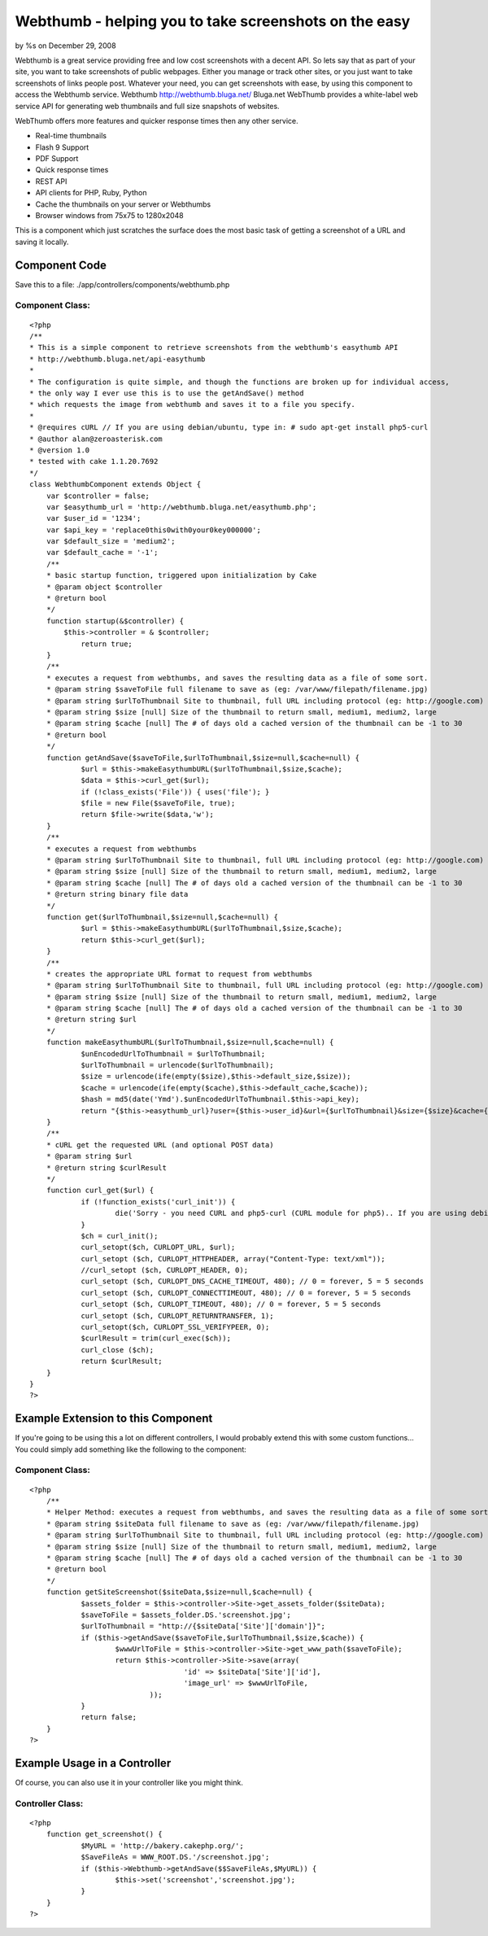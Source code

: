 

Webthumb - helping you to take screenshots on the easy
======================================================

by %s on December 29, 2008

Webthumb is a great service providing free and low cost screenshots
with a decent API. So lets say that as part of your site, you want to
take screenshots of public webpages. Either you manage or track other
sites, or you just want to take screenshots of links people post.
Whatever your need, you can get screenshots with ease, by using this
component to access the Webthumb service.
Webthumb `http://webthumb.bluga.net/`_
Bluga.net WebThumb provides a white-label web service API for
generating web thumbnails and full size snapshots of websites.

WebThumb offers more features and quicker response times then any
other service.

+ Real-time thumbnails
+ Flash 9 Support
+ PDF Support
+ Quick response times
+ REST API
+ API clients for PHP, Ruby, Python
+ Cache the thumbnails on your server or Webthumbs
+ Browser windows from 75x75 to 1280x2048

This is a component which just scratches the surface does the most
basic task of getting a screenshot of a URL and saving it locally.


Component Code
~~~~~~~~~~~~~~

Save this to a file: ./app/controllers/components/webthumb.php


Component Class:
````````````````

::

    <?php 
    /**
    * This is a simple component to retrieve screenshots from the webthumb's easythumb API
    * http://webthumb.bluga.net/api-easythumb
    *
    * The configuration is quite simple, and though the functions are broken up for individual access, 
    * the only way I ever use this is to use the getAndSave() method
    * which requests the image from webthumb and saves it to a file you specify.
    *
    * @requires cURL // If you are using debian/ubuntu, type in: # sudo apt-get install php5-curl
    * @author alan@zeroasterisk.com
    * @version 1.0
    * tested with cake 1.1.20.7692
    */
    class WebthumbComponent extends Object {
        var $controller = false;
    	var $easythumb_url = 'http://webthumb.bluga.net/easythumb.php';
    	var $user_id = '1234';
    	var $api_key = 'replace0this0with0your0key000000';
    	var $default_size = 'medium2';
    	var $default_cache = '-1';
    	/**
    	* basic startup function, triggered upon initialization by Cake
    	* @param object $controller
    	* @return bool
    	*/
    	function startup(&$controller) {
            $this->controller = & $controller;
    		return true;
        }
    	/**
    	* executes a request from webthumbs, and saves the resulting data as a file of some sort.
    	* @param string $saveToFile full filename to save as (eg: /var/www/filepath/filename.jpg)
    	* @param string $urlToThumbnail Site to thumbnail, full URL including protocol (eg: http://google.com)
    	* @param string $size [null] Size of the thumbnail to return small, medium1, medium2, large
    	* @param string $cache [null] The # of days old a cached version of the thumbnail can be -1 to 30
    	* @return bool
    	*/
    	function getAndSave($saveToFile,$urlToThumbnail,$size=null,$cache=null) {
    		$url = $this->makeEasythumbURL($urlToThumbnail,$size,$cache);
    		$data = $this->curl_get($url);
    		if (!class_exists('File')) { uses('file'); }
    		$file = new File($saveToFile, true);
    		return $file->write($data,'w');
    	}
    	/**
    	* executes a request from webthumbs
    	* @param string $urlToThumbnail Site to thumbnail, full URL including protocol (eg: http://google.com)
    	* @param string $size [null] Size of the thumbnail to return small, medium1, medium2, large
    	* @param string $cache [null] The # of days old a cached version of the thumbnail can be -1 to 30
    	* @return string binary file data
    	*/
    	function get($urlToThumbnail,$size=null,$cache=null) {
    		$url = $this->makeEasythumbURL($urlToThumbnail,$size,$cache);
    		return $this->curl_get($url);
    	}
    	/**
    	* creates the appropriate URL format to request from webthumbs
    	* @param string $urlToThumbnail Site to thumbnail, full URL including protocol (eg: http://google.com)
    	* @param string $size [null] Size of the thumbnail to return small, medium1, medium2, large
    	* @param string $cache [null] The # of days old a cached version of the thumbnail can be -1 to 30
    	* @return string $url
    	*/
    	function makeEasythumbURL($urlToThumbnail,$size=null,$cache=null) {
    		$unEncodedUrlToThumbnail = $urlToThumbnail;
    		$urlToThumbnail = urlencode($urlToThumbnail);
    		$size = urlencode(ife(empty($size),$this->default_size,$size));
    		$cache = urlencode(ife(empty($cache),$this->default_cache,$cache));
    		$hash = md5(date('Ymd').$unEncodedUrlToThumbnail.$this->api_key);
    		return "{$this->easythumb_url}?user={$this->user_id}&url={$urlToThumbnail}&size={$size}&cache={$cache}&hash={$hash}";
    	}
    	/**
    	* cURL get the requested URL (and optional POST data)
    	* @param string $url
    	* @return string $curlResult
    	*/
    	function curl_get($url) {
    		if (!function_exists('curl_init')) {
    			die('Sorry - you need CURL and php5-curl (CURL module for php5).. If you are using debian/ubuntu, type in: # sudo apt-get install php5-curl');
    		}
    		$ch = curl_init();
    		curl_setopt($ch, CURLOPT_URL, $url);
    		curl_setopt ($ch, CURLOPT_HTTPHEADER, array("Content-Type: text/xml"));
    		//curl_setopt ($ch, CURLOPT_HEADER, 0);
    		curl_setopt ($ch, CURLOPT_DNS_CACHE_TIMEOUT, 480); // 0 = forever, 5 = 5 seconds
    		curl_setopt ($ch, CURLOPT_CONNECTTIMEOUT, 480); // 0 = forever, 5 = 5 seconds
    		curl_setopt ($ch, CURLOPT_TIMEOUT, 480); // 0 = forever, 5 = 5 seconds
    		curl_setopt ($ch, CURLOPT_RETURNTRANSFER, 1);
    		curl_setopt($ch, CURLOPT_SSL_VERIFYPEER, 0);
    		$curlResult = trim(curl_exec($ch));
    		curl_close ($ch);
    		return $curlResult;
    	}
    }
    ?>



Example Extension to this Component
~~~~~~~~~~~~~~~~~~~~~~~~~~~~~~~~~~~

If you're going to be using this a lot on different controllers, I
would probably extend this with some custom functions... You could
simply add something like the following to the component:


Component Class:
````````````````

::

    <?php 
    	/**
    	* Helper Method: executes a request from webthumbs, and saves the resulting data as a file of some sort.
    	* @param string $siteData full filename to save as (eg: /var/www/filepath/filename.jpg)
    	* @param string $urlToThumbnail Site to thumbnail, full URL including protocol (eg: http://google.com)
    	* @param string $size [null] Size of the thumbnail to return small, medium1, medium2, large
    	* @param string $cache [null] The # of days old a cached version of the thumbnail can be -1 to 30
    	* @return bool
    	*/
    	function getSiteScreenshot($siteData,$size=null,$cache=null) {
    		$assets_folder = $this->controller->Site->get_assets_folder($siteData);
    		$saveToFile = $assets_folder.DS.'screenshot.jpg';
    		$urlToThumbnail = "http://{$siteData['Site']['domain']}";
    		if ($this->getAndSave($saveToFile,$urlToThumbnail,$size,$cache)) {
    			$wwwUrlToFile = $this->controller->Site->get_www_path($saveToFile);
    			return $this->controller->Site->save(array(
    					'id' => $siteData['Site']['id'],
    					'image_url' => $wwwUrlToFile,
    				));
    		}
    		return false;
    	}
    ?>



Example Usage in a Controller
~~~~~~~~~~~~~~~~~~~~~~~~~~~~~

Of course, you can also use it in your controller like you might
think.


Controller Class:
`````````````````

::

    <?php 
    	function get_screenshot() {
    		$MyURL = 'http://bakery.cakephp.org/';
    		$SaveFileAs = WWW_ROOT.DS.'/screenshot.jpg';
    		if ($this->Webthumb->getAndSave($$SaveFileAs,$MyURL)) {
    			$this->set('screenshot','screenshot.jpg');
    		}
    	}
    ?>




.. _http://webthumb.bluga.net/: http://webthumb.bluga.net/
.. meta::
    :title: Webthumb - helping you to take screenshots on the easy
    :description: CakePHP Article related to api,curl,webthumb,screenshot,Components
    :keywords: api,curl,webthumb,screenshot,Components
    :copyright: Copyright 2008 
    :category: components

